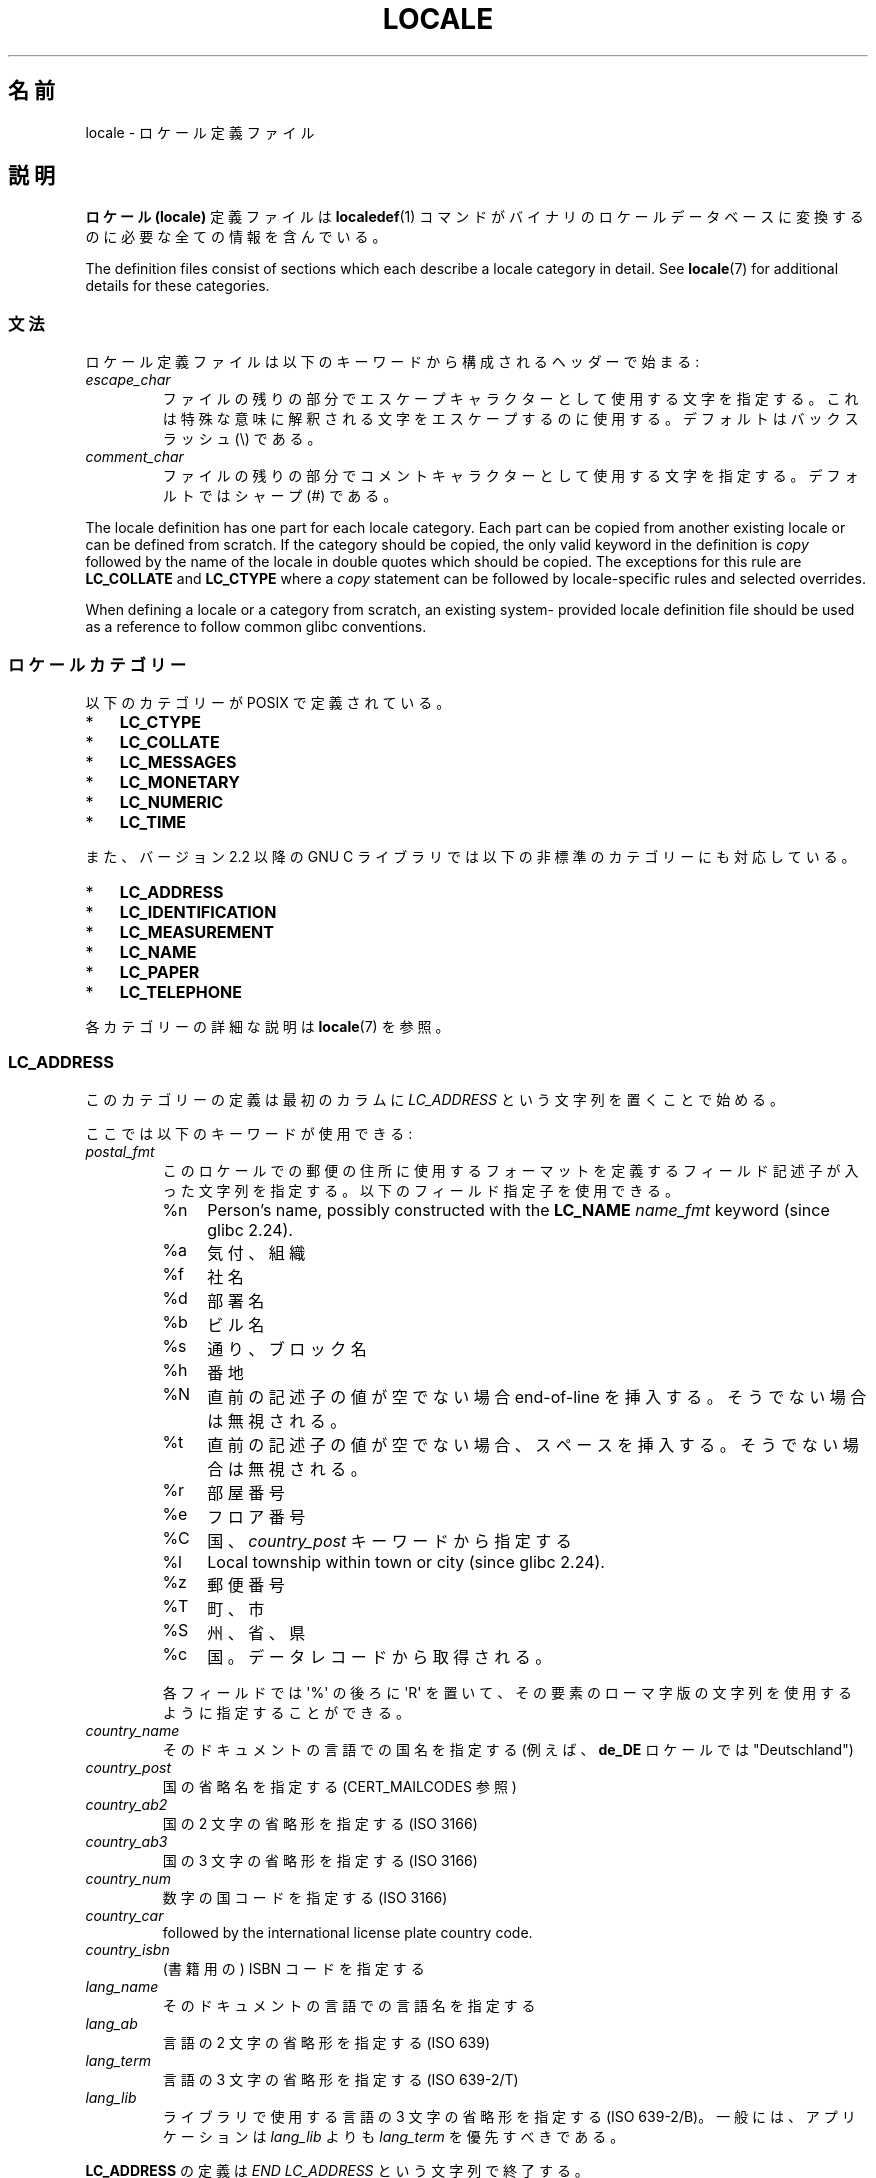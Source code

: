 .\" Copyright (C) 1994  Jochen Hein (Hein@Student.TU-Clausthal.de)
.\" Copyright (C) 2008  Petr Baudis (pasky@suse.cz)
.\" Copyright (C) 2014 Michael Kerrisk <mtk@manpages@gmail.com>
.\"
.\" %%%LICENSE_START(GPLv2+_SW_3_PARA)
.\" This program is free software; you can redistribute it and/or modify
.\" it under the terms of the GNU General Public License as published by
.\" the Free Software Foundation; either version 2 of the License, or
.\" (at your option) any later version.
.\"
.\" This program is distributed in the hope that it will be useful,
.\" but WITHOUT ANY WARRANTY; without even the implied warranty of
.\" MERCHANTABILITY or FITNESS FOR A PARTICULAR PURPOSE.  See the
.\" GNU General Public License for more details.
.\"
.\" You should have received a copy of the GNU General Public
.\" License along with this manual; if not, see
.\" <http://www.gnu.org/licenses/>.
.\" %%%LICENSE_END
.\"
.\" 2008-06-17 Petr Baudis <pasky@suse.cz>
.\"     LC_TIME: Describe first_weekday and first_workday
.\"
.\"*******************************************************************
.\"
.\" This file was generated with po4a. Translate the source file.
.\"
.\"*******************************************************************
.\"
.\" Japanese Version Copyright (c) 1997 HANATAKA Shinya
.\"         all rights reserved.
.\" Translated 1998-02-11, HANATAKA Shinya <hanataka@abyss.rim.or.jp>
.\" Updated & Modified 2001-10-18, Akihiro MOTOKI <amotoki@dd.iij4u.or.jp>
.\" Updated 2008-08-11, Akihiro MOTOKI, LDP v3.05
.\"
.TH LOCALE 5 2020\-11\-01 Linux "Linux User Manual"
.SH 名前
locale \- ロケール定義ファイル
.SH 説明
\fBロケール (locale)\fP 定義ファイルは \fBlocaledef\fP(1)  コマンドがバイナリのロケールデータベースに変換するのに
必要な全ての情報を含んでいる。
.PP
The definition files consist of sections which each describe a locale
category in detail.  See \fBlocale\fP(7)  for additional details for these
categories.
.SS 文法
ロケール定義ファイルは以下のキーワードから構成されるヘッダーで始まる:
.TP 
\fIescape_char\fP
ファイルの残りの部分でエスケープキャラクターとして使用する文字を 指定する。これは特殊な意味に解釈される文字をエスケープするのに使用する。
デフォルトはバックスラッシュ (\e) である。
.TP 
\fIcomment_char\fP
ファイルの残りの部分でコメントキャラクターとして使用する文字 を指定する。デフォルトではシャープ (#) である。
.PP
The locale definition has one part for each locale category.  Each part can
be copied from another existing locale or can be defined from scratch.  If
the category should be copied, the only valid keyword in the definition is
\fIcopy\fP followed by the name of the locale in double quotes which should be
copied.  The exceptions for this rule are \fBLC_COLLATE\fP and \fBLC_CTYPE\fP
where a \fIcopy\fP statement can be followed by locale\-specific rules and
selected overrides.
.PP
When defining a locale or a category from scratch, an existing system\-
provided locale definition file should be used as a reference to follow
common glibc conventions.
.SS ロケールカテゴリー
以下のカテゴリーが POSIX で定義されている。
.IP * 3
\fBLC_CTYPE\fP
.IP *
\fBLC_COLLATE\fP
.IP *
\fBLC_MESSAGES\fP
.IP *
\fBLC_MONETARY\fP
.IP *
\fBLC_NUMERIC\fP
.IP *
\fBLC_TIME\fP
.PP
また、バージョン 2.2 以降の GNU C ライブラリでは以下の非標準のカテゴリーにも対応している。
.IP * 3
\fBLC_ADDRESS\fP
.IP *
\fBLC_IDENTIFICATION\fP
.IP *
\fBLC_MEASUREMENT\fP
.IP *
\fBLC_NAME\fP
.IP *
\fBLC_PAPER\fP
.IP *
\fBLC_TELEPHONE\fP
.PP
各カテゴリーの詳細な説明は \fBlocale\fP(7) を参照。
.SS LC_ADDRESS
このカテゴリーの定義は最初のカラムに \fILC_ADDRESS\fP という文字列を置くことで始める。
.PP
ここでは以下のキーワードが使用できる:
.TP 
\fIpostal_fmt\fP
このロケールでの郵便の住所に使用するフォーマットを定義するフィールド記述子が入った文字列を指定する。 以下のフィールド指定子を使用できる。
.RS
.TP 
%n
Person's name, possibly constructed with the \fBLC_NAME\fP \fIname_fmt\fP keyword
(since glibc 2.24).
.TP  4
%a
気付、組織
.TP 
%f
社名
.TP 
%d
部署名
.TP 
%b
ビル名
.TP 
%s
通り、ブロック名
.TP 
%h
番地
.TP 
%N
直前の記述子の値が空でない場合 end\-of\-line を挿入する。 そうでない場合は無視される。
.TP 
%t
直前の記述子の値が空でない場合、 スペースを挿入する。 そうでない場合は無視される。
.TP 
%r
部屋番号
.TP 
%e
フロア番号
.TP 
%C
国、 \fIcountry_post\fP キーワードから指定する
.TP 
%l
Local township within town or city (since glibc 2.24).
.TP 
%z
郵便番号
.TP 
%T
町、市
.TP 
%S
州、省、県
.TP 
%c
国。 データレコードから取得される。
.PP
各フィールドでは \(aq%\(aq の後ろに \(aqR\(aq を置いて、 その要素のローマ字版の文字列を使用するように指定することができる。
.RE
.TP 
\fIcountry_name\fP
そのドキュメントの言語での国名を指定する (例えば、 \fBde_DE\fP ロケールでは "Deutschland")
.TP 
\fIcountry_post\fP
国の省略名を指定する (CERT_MAILCODES 参照)
.TP 
\fIcountry_ab2\fP
国の 2 文字の省略形を指定する (ISO 3166)
.TP 
\fIcountry_ab3\fP
国の 3 文字の省略形を指定する (ISO 3166)
.TP 
\fIcountry_num\fP
数字の国コードを指定する (ISO 3166)
.TP 
\fIcountry_car\fP
followed by the international license plate country code.
.TP 
\fIcountry_isbn\fP
(書籍用の) ISBN コードを指定する
.TP 
\fIlang_name\fP
そのドキュメントの言語での言語名を指定する
.TP 
\fIlang_ab\fP
言語の 2 文字の省略形を指定する (ISO 639)
.TP 
\fIlang_term\fP
言語の 3 文字の省略形を指定する (ISO 639\-2/T)
.TP 
\fIlang_lib\fP
ライブラリで使用する言語の 3 文字の省略形を指定する (ISO 639\-2/B)。 一般には、アプリケーションは \fIlang_lib\fP よりも
\fIlang_term\fP を優先すべきである。
.PP
\fBLC_ADDRESS\fP の定義は \fIEND LC_ADDRESS\fP という文字列で終了する。
.SS LC_CTYPE
このカテゴリーの定義は最初のカラムに \fILC_CTYPE\fP という文字列を置くことで始める。
.PP
ここでは以下のキーワードが使用できる:
.TP 
\fIupper\fP
大文字 (uppercase letter) のリストを指定する。 \fBA\fP から \fBZ\fP までの文字は自動的に含まれる。 \fBcntrl\fP,
\fBdigit\fP, \fBpunct\fP, \fBspace\fP に指定された文字を指定することはできない。
.TP 
\fIlower\fP
小文字 (lowercase letter) のリストを指定する。 \fBa\fP から \fBz\fP までの文字は自動的に含まれる。 \fBcntrl\fP,
\fBdigit\fP, \fBpunct\fP, \fBspace\fP に指定された文字を指定することはできない。
.TP 
\fIalpha\fP
アルファベットの文字を指定する。 \fBupper\fP と \fBlower\fP を指定した全ての文字は自動的に含まれる。 \fBcntrl\fP,
\fBdigit\fP, \fBpunct\fP, \fBspace\fP に指定された文字を指定することはできない。
.TP 
\fIdigit\fP
数字として使用される文字を指定する。数字としては \fB0\fP から \fB9\fP のみが使用できる。これらはデフォルトで含まれている。
.TP 
\fIspace\fP
空白として使用する文字のリストを指定する。 \fBupper\fP, \fBlower\fP, \fBalpha\fP, \fBdigit\fP, \fBgraph\fP,
\fBxdigit\fP に指定された文字を指定することはできない。 \fB<space>\fP, \fB<form\-feed>\fP,
\fB<newline>\fP, \fB<carriage\-return>\fP, \fB<tab>\fP,
\fB<vertical\-tab>\fP は自動的に含まれる。
.TP 
\fIcntrl\fP
コントロールキャラクターのリストを指定する。 \fBupper\fP, \fBlower\fP, \fBalpha\fP, \fBdigit\fP, \fBpunct\fP,
\fBgraph\fP, \fBprint\fP, \fBxdigit\fP に指定された文字を指定することはできない。
.TP 
\fIpunct\fP
句読点文字のリストを指定する。 \fBupper\fP, \fBlower\fP, \fBalpha\fP, \fBdigit\fP, \fBcntrl\fP, \fBxdigit\fP,
\fB<space>\fP に指定された文字を指定することはできない。
.TP 
\fIgraph\fP
表示可能文字のリストを指定するが、 \fB<space>\fP 文字は含まない。 \fBupper\fP, \fBlower\fP, \fBalpha\fP,
\fBdigit\fP, \fBxdigit\fP, \fBpunct\fP を指定した文字は自動的に含まれる。 \fBcntrl\fP
に指定された文字を指定することはできない。
.TP 
\fIprint\fP
\fB<space>\fP 文字を含めた表示可能文字のリストを指定する。 \fBupper\fP, \fBlower\fP, \fBalpha\fP,
\fBdigit\fP, \fBxdigit\fP, \fBpunct\fP, \fB<space>\fP に指定した文字は自動的に含まれる。 \fBcntrl\fP
に指定された文字を指定することはできない。
.TP 
\fIxdigit\fP
16 進数として使用する文字のリストを指定する。10 進の数字に加えて、 6 文字を昇順で続ける。デフォルトでは以下の文字が含まれている: \fB0\fP
から \fB9\fP、 \fBa\fP から \fBf\fP、 \fBA\fP から \fBF\fP。
.TP 
\fIblank\fP
\fB無地 (blank)\fP に分類される文字のリストを指定する。 \fB<space>\fP と \fB<tab>\fP
は自動的に含まれる。
.TP 
\fIcharclass\fP
followed by a list of locale\-specific character class names which are then
to be defined in the locale.
.TP 
\fItoupper\fP
小文字から大文字への対応リストを指定する。各対応は小文字と大文字のペアを \fB,\fP で区切って括弧で括って指定する。
.TP 
\fItolower\fP
大文字から小文字への対応リストを指定する。tolower という キーワードが無い場合には toupper を逆にしたものが使用される。
.TP 
\fImap totitle\fP
followed by a list of mapping pairs of characters and letters to be used in
titles (headings).
.TP 
\fIclass\fP
followed by a locale\-specific character class definition, starting with the
class name followed by the characters belonging to the class.
.TP 
\fIcharconv\fP
followed by a list of locale\-specific character mapping names which are then
to be defined in the locale.
.TP 
\fIoutdigit\fP
followed by a list of alternate output digits for the locale.
.TP 
\fImap to_inpunct\fP
followed by a list of mapping pairs of alternate digits and separators for
input digits for the locale.
.TP 
\fImap to_outpunct\fP
followed by a list of mapping pairs of alternate separators for output for
the locale.
.TP 
\fItranslit_start\fP
marks the start of the transliteration rules section.  The section can
contain the \fIinclude\fP keyword in the beginning followed by locale\-specific
rules and overrides.  Any rule specified in the locale file will override
any rule copied or included from other files.  In case of duplicate rule
definitions in the locale file, only the first rule is used.
.IP
A transliteration rule consist of a character to be transliterated followed
by a list of transliteration targets separated by semicolons.  The first
target which can be presented in the target character set is used, if none
of them can be used the \fIdefault_missing\fP character will be used instead.
.TP 
\fIinclude\fP
in the transliteration rules section includes a transliteration rule file
(and optionally a repertoire map file).
.TP 
\fIdefault_missing\fP
in the transliteration rules section defines the default character to be
used for transliteration where none of the targets cannot be presented in
the target character set.
.TP 
\fItranslit_end\fP
marks the end of the transliteration rules.
.PP
\fBLC_CTYPE\fP の定義は \fIEND LC_CTYPE\fP という文字列で終了する。
.SS LC_COLLATE
Note that glibc does not support all POSIX\-defined options, only the options
described below are supported (as of glibc 2.23).
.PP
このカテゴリーの定義は最初のカラムに \fILC_COLLATE\fP を置くことで始める。
.PP
ここでは以下のキーワードが使用できる:
.TP 
\fIcoll_weight_max\fP
followed by the number representing used collation levels.  This keyword is
recognized but ignored by glibc.
.TP 
\fIcollating\-element\fP
複数文字からなる照合要素を表す照合要素シンボル (collating\-element symbol) の定義を指定する。
.TP 
\fIcollating\-symbol\fP
照合順序定義 (order_start) で使用できる照合シンボル (collating symbol) の定義を指定する。
.TP 
\fIdefine\fP
followed by \fBstring\fP to be evaluated in an \fIifdef\fP \fBstring\fP / \fIelse\fP /
\fIendif\fP construct.
.TP 
\fIreorder\-after\fP
followed by a redefinition of a collation rule.
.TP 
\fIreorder\-end\fP
marks the end of the redefinition of a collation rule.
.TP 
\fIreorder\-sections\-after\fP
followed by a script name to reorder listed scripts after.
.TP 
\fIreorder\-sections\-end\fP
marks the end of the reordering of sections.
.TP 
\fIscript\fP
followed by a declaration of a script.
.TP 
\fIsymbol\-equivalence\fP
followed by a collating\-symbol to be equivalent to another defined
collating\-symbol.
.PP
The collation rule definition starts with a line:
.TP 
\fIorder_start\fP
followed by a list of keywords chosen from \fBforward\fP, \fBbackward\fP, or
\fBposition\fP.  The order definition consists of lines that describe the
collation order and is terminated with the keyword \fIorder_end\fP.
.PP
\fBLC_COLLATE\fP 定義は \fIEND LC_COLLATE\fP という文字列で終了する。
.SS LC_IDENTIFICATION
このカテゴリーの定義は最初のカラムに \fILC_IDENTIFICATION\fP という文字列を置くことで始める。
.PP
ここでは以下のキーワードが使用できる:
.TP 
\fItitle\fP
このロケール文書のタイトル (例えば "Maori language locale for New Zealand"
(「ニュージーランドのマオリ語のロケール」))。
.TP 
\fIsource\fP
この文書を管理している組織名。
.TP 
\fIaddress\fP
この文書を管理している組織の住所。
.TP 
\fIcontact\fP
この文書を管理している組織の担当者の名前。
.TP 
\fIemail\fP
この文書を管理している組織の担当者の電子メールアドレス。
.TP 
\fItel\fP
followed by the telephone number (in international format)  of the
organization that maintains this document.  As of glibc 2.24, this keyword
is deprecated in favor of other contact methods.
.TP 
\fIfax\fP
followed by the fax number (in international format)  of the organization
that maintains this document.  As of glibc 2.24, this keyword is deprecated
in favor of other contact methods.
.TP 
\fIlanguage\fP
この文書が適用される言語名。
.TP 
\fIterritory\fP
この文書が適用される国や地理的範囲の名前。
.TP 
\fIaudience\fP
この文書が想定する対象者の説明。
.TP 
\fIapplication\fP
この文書が想定する特別な適用先を記載する。
.TP 
\fIabbreviation\fP
followed by the short name for provider of the source of this document.
.TP 
\fIrevision\fP
この文書の版数。
.TP 
\fIdate\fP
この文書のこの版の日付。
.PP
さらに、 この文書で定義されるカテゴリー毎に、キーワード \fIcategory\fP で始まり以下の内容が続く行を用意する必要がある。
.IP * 3
このロケールカテゴリー定義を識別する文字列
.IP *
セミコロン
.IP *
\fBLC_*\fP 識別子のいずれか 1 つ
.PP
\fBLC_IDENTIFICATION\fP の定義は \fIEND LC_IDENTIFICATION\fP という文字列で終了する。
.SS LC_MESSAGES
このカテゴリーの定義は最初のカラムに \fILC_MESSAGES\fP という文字列を置くことで始める。
.PP
ここでは以下のキーワードが使用できる:
.TP 
\fIyesexpr\fP
「はい (yes)」を意味する正規表現を指定する。
.TP 
\fInoexpr\fP
「いいえ (no)」を意味する正規表現を指定する。
.TP 
\fIyesstr\fP
"yes" に対応する出力文字列を指定する。
.TP 
\fInostr\fP
"no" に対応する出力文字列を指定する。
.PP
\fBLC_MESSAGES\fP の定義は \fIEND LC_MESSAGES\fP という文字列で終了する。
.SS LC_MEASUREMENT
このカテゴリーの定義は最初のカラムに \fILC_MEASUREMENT\fP という文字列を置くことで始める。
.PP
ここでは以下のキーワードが使用できる:
.TP 
\fImeasurement\fP
単位系として使用される標準を指定する数値。 以下の値が使用できる。
.RS
.TP  4
\fB1\fP
メートル法
.TP 
\fB2\fP
US で使用される単位系
.RE
.PP
\fBLC_MEASUREMENT\fP の定義は \fIEND LC_MEASUREMENT\fP という文字列で終了する。
.SS LC_MONETARY
このカテゴリーの定義は最初のカラムに \fILC_MONETARY\fP という文字列を置くことで始める。
.PP
ここでは以下のキーワードが使用できる:
.TP 
\fIint_curr_symbol\fP
国際通貨記号を指定する。これは ISO 4217 規格に定義された国際通貨 記号 (3 文字) に区切り文字を続けた 4 文字である必要がある。
.TP 
\fIcurrency_symbol\fP
地域的な通貨記号を指定する。
.TP 
\fImon_decimal_point\fP
followed by the single\-character string that will be used as the decimal
delimiter when formatting monetary quantities.
.TP 
\fImon_thousands_sep\fP
followed by the single\-character string that will be used as a group
separator when formatting monetary quantities.
.TP 
\fImon_grouping\fP
金額の表示方法を規定する整数の列。 セミコロン区切りの通常の数字。 詳細は下記の \fIgrouping\fP を参照。
.TP 
\fIpositive_sign\fP
数値において正の符号に使用する文字列を指定する。
.TP 
\fInegative_sign\fP
数値において負の符号に使用する文字列を指定する。
.TP 
\fIint_frac_digits\fP
\fIint_curr_symbol\fP でフォーマットする時に使用すべき端数の桁数を指定する。
.TP 
\fIfrac_digits\fP
\fIcurrency_symbol\fP でフォーマットする際に使用すべき端数の桁数を指定する。
.TP 
\fIp_cs_precedes\fP
負でない金額を表示する際に \fIcurrency_symbol\fP を置く位置を示す数字を指定する。
.RS
.TP  4
\fB0\fP
記号は数値の後におく。
.TP 
\fB1\fP
記号は数値の前におく。
.RE
.TP 
\fIp_sep_by_space\fP
負でない金額を表示する際に、 \fIcurrency_symbol\fP、 符号記号、 値の区切り方を示す数値を指定する。 以下の値が使用できる。
.RS
.TP  4
\fB0\fP
通貨記号と値の間にスペースを入れない。
.TP 
\fB1\fP
通貨記号と符号記号が隣り合う場合、 値との間にスペースを入れる。 そうでない場合、通貨記号と値の間スペースを置く。
.TP 
\fB2\fP
通貨記号と符号記号が隣り合う場合、 値との間にスペースを入れる。 そうでない場合、符号記号と値はそれぞれスペースで区切られる。
.RE
.TP 
\fIn_cs_precedes\fP
負の金額を表示する際に \fIcurrency_symbol\fP を置く位置を示す数字を指定する。 指定できる値は \fIp_cs_precedes\fP
と同じである。
.TP 
\fIn_sep_by_space\fP
負の金額を表示する際に、 \fIcurrency_symbol\fP、 符号記号、 値の区切り方を示す数値を指定する。 指定できる値は
\fIp_sep_by_space\fP である。
.TP 
\fIp_sign_posn\fP
負でない金額の場合に \fIpositive_sign\fP を置く必要があるかを示す整数を指定する。
.RS
.TP  4
\fB0\fP
値と \fIcurrency_symbol\fP または \fIint_curr_symbol\fP を括弧で括る。
.TP 
\fB1\fP
符号を値と \fIcurrency_symbol\fP または \fIint_curr_symbol\fP の前に置く。
.TP 
\fB2\fP
符号を値と \fIcurrency_symbol\fP または \fIint_curr_symbol\fP の後に置く。
.TP 
\fB3\fP
符号を \fIcurrency_symbol\fP または \fIint_curr_symbol\fP の前に置く。
.TP 
\fB4\fP
符号を \fIcurrency_symbol\fP または \fIint_curr_symbol\fP の後に置く。
.RE
.TP 
\fIn_sign_posn\fP
負の金額の場合に \fInegative_sign\fP を置く必要があるかを示す整数を指定する。 指定できる値は \fIp_sign_posn\fP
と同じである。
.TP 
\fIint_p_cs_precedes\fP
負でない金額を国際的なフォーマットで表示する際に \fIint_curr_symbol\fP を置く位置を示す数字を指定する。 指定できる値は
\fIp_cs_precedes\fP と同じである。
.TP 
\fIint_n_cs_precedes\fP
負の金額を国際的なフォーマットで表示する際に \fIint_curr_symbol\fP を置く位置を示す数字を指定する。 指定できる値は
\fIp_cs_precedes\fP と同じである。
.TP 
\fIint_p_sep_by_space\fP
負でない金額を国際的なフォーマットで表示する際に、 \fIint_curr_symbol\fP、 符号記号、 値の区切り方を示す数値を指定する。
指定できる値は \fIp_sep_by_space\fP である。
.TP 
\fIint_n_sep_by_space\fP
負の金額を国際的なフォーマットで表示する際に、 \fIint_curr_symbol\fP、 符号記号、 値の区切り方を示す数値を指定する。 指定できる値は
\fIp_sep_by_space\fP である。
.TP 
\fIint_p_sign_posn\fP
負でない金額を国際的なフォーマットで表示する際に \fIpositive_sign\fP を置く必要があるかを示す整数を指定する。 指定できる値は
\fIp_sign_posn\fP と同じである。
.TP 
\fIint_n_sign_posn\fP
負の金額を国際的なフォーマットで表示する際に \fInegative_sign\fP を置く必要があるかを示す整数を指定する。 指定できる値は
\fIp_sign_posn\fP と同じである。
.PP
\fBLC_MONETARY\fP の定義は \fIEND LC_MONETARY\fP という文字列で終了する。
.SS LC_NAME
このカテゴリーの定義は最初のカラムに \fILC_NAME\fP という文字列を置くことで始める。
.PP
様々なキーワードを指定できるが、  必須なのは \fIname_fmt\fP だけである。 それ以外のキーワードは、 このロケールで、
対応するあいさつを使う慣習が普及している場合にのみ指定が必要である。 指定できるキーワードは以下のとおりである。
.TP 
\fIname_fmt\fP
このロケールで名前に対して使用する表示方法を定義するフィールド記述子が入った文字列を指定する。 以下のフィールド記述子を使用できる。
.RS
.TP  4
%f
姓 (family name)
.TP 
%F
大文字の姓 (family name)
.TP 
%g
名 (first given name)
.TP 
%G
名の頭文字
.TP 
%l
ラテン文字での名 (first given name)
.TP 
%o
他の短い名前
.TP 
%m
追加の名前 (given name)
.TP 
%M
追加の名前の頭文字
.TP 
%p
職業
.TP 
%s
呼びかけの言葉 (例えば「Doctor」など)
.TP 
%S
省略形の呼びかけの言葉 ("Mr." や "Dr.")
.TP 
%d
.\"  1 for the name_gen
.\"	    In glibc 2.19, %d1 is used in only:
.\"	        /home/mtk/ARCHIVE/GLIBC/glibc-2.19/localedata/locales/bem_ZM
.\"	        /home/mtk/ARCHIVE/GLIBC/glibc-2.19/localedata/locales/zh_HK
.\"	    In glibc 2.19, %d[2-5] appear to be not used at all
.\"  2 for name_mr
.\"  3 for name_mrs
.\"  4 for name_miss
.\"  5 for name_ms
FDCC (Formal Definitions of Cultural Convention) 集合で使用される呼びかけの言葉
.TP 
%t
直前のフィールド記述子が空文字列になった場合、 空文字列となる。 それ以外の場合、 スペース文字となる。
.RE
.TP 
\fIname_gen\fP
男性・女性を問わず使える一般的な呼びかけの言葉
.TP 
\fIname_mr\fP
男性に対する呼びかけの言葉
.TP 
\fIname_mrs\fP
既婚女性に対する呼びかけの言葉
.TP 
\fIname_miss\fP
未婚女性に対する呼びかけの言葉
.TP 
\fIname_ms\fP
どの女性にも使用できる呼びかけの言葉
.PP
\fBLC_NAME\fP の定義は \fIEND LC_NAME\fP という文字列で終了する。
.SS LC_NUMERIC
このカテゴリーの定義は最初のカラムに \fILC_NUMERIC\fP という文字列を置くことで始める。
.PP
ここでは以下のキーワードが使用できる:
.TP 
\fIdecimal_point\fP
followed by the single\-character string that will be used as the decimal
delimiter when formatting numeric quantities.
.TP 
\fIthousands_sep\fP
followed by the single\-character string that will be used as a group
separator when formatting numeric quantities.
.TP 
\fIgrouping\fP
数値の表示方法を規定する整数の列。 セミコロン区切りの数字。
.IP
各数字はグループ内の数字の桁数を指定する。 最初の整数は小数点のすぐ左側のグループのサイズを規定する。
それ以降の数字は一つ前のグループの左側のグループのサイズを順に規定する。 最後の数字が \-1 でない場合、 (グループがある場合)
直前のグループのサイズがそれ以降の桁についても使用される。 最後の整数が \-1 の場合、 それ以降はグループ化を行わない。
.PP
The \fBLC_NUMERIC\fP の定義は \fIEND LC_NUMERIC\fP という文字列で終了する。
.SS LC_PAPER
このカテゴリーの定義は最初のカラムに \fILC_PAPER\fP という文字列を置くことで始める。
.PP
ここでは以下のキーワードが使用できる:
.TP 
\fIheight\fP
標準の紙のサイズの高さをミリメートル単位で指定する。
.TP 
\fIwidth\fP
標準の紙のサイズの幅をミリメートル単位で指定する。
.PP
\fBLC_PAPER\fP の定義は \fIEND LC_PAPER\fP という文字列で終了する。
.SS LC_TELEPHONE
このカテゴリーの定義は最初のカラムに \fILC_TELEPHONE\fP という文字列を置くことで始める。
.PP
ここでは以下のキーワードが使用できる:
.TP 
\fItel_int_fmt\fP
国際番号に電話をかける場合に使用するフォーマットを示すフィールド記述子を含む文字列を指定する。 以下のフィールド記述子を使用できる。
.RS
.TP  4
%a
全国で一意なプレフィックスを含まないエリアコード (多くの場合、プレフィックスは "00")。
.TP 
%A
全国で一意なプレフィックスを含んだエリアコード。
.TP 
%l
(エリア内の) 市内局番。
.TP 
%e
(市内局番に対する) 内線番号。
.TP 
%c
国番号。
.TP 
%C
海外通話の際に使用される代わりのキャリアーサービスコード。
.TP 
%t
直前のフィールド記述子が空文字列になった場合、 空文字列となる。 それ以外の場合、 スペース文字となる。
.RE
.TP 
\fItel_dom_fmt\fP
国内番号に電話をかける場合に使用するフォーマットを示すフィールド記述子を含む文字列を指定する。 使用できるフィールド記述子は
\fItel_int_fmt\fP と同じである。
.TP 
\fIint_select\fP
国際電話番号に電話をかける際に使用するプレフィックスを指定する。
.TP 
\fIint_prefix\fP
他の国からこの国に電話をかける際に使用するプレフィックスを指定する。
.PP
\fBLC_TELEPHONE\fP の定義は \fIEND LC_TELEPHONE\fP という文字列で終了する。
.SS LC_TIME
このカテゴリーの定義は最初のカラムに \fILC_TIME\fP という文字列を置くことで始める。
.PP
ここでは以下のキーワードが使用できる:
.TP 
\fIabday\fP
曜日の名前の省略形のリストを指定する。 リストは \fIweek\fP で指定された週の開始曜日 (デフォルトでは日曜日) から始める。 「注意」を参照。
.TP 
\fIday\fP
曜日の名前のリストを指定する。 リストは \fIweek\fP で指定された週の開始曜日 (デフォルトでは日曜日) から始める。 「注意」を参照。
.TP 
\fIabmon\fP
月の名前の省略形のリストを指定する。
.TP 
\fImon\fP
月の名前のリストを指定する。
.TP 
\fId_t_fmt\fP
適切な日付け (date) と時刻 (time) のフォーマットを指定する (書式については \fBstrftime\fP(3) を参照)。
.TP 
\fId_fmt\fP
followed by the appropriate date format (for syntax, see \fBstrftime\fP(3)).
.TP 
\fIt_fmt\fP
適切な時刻のフォーマットを指定する (書式については \fBstrftime\fP(3) を参照)。
.TP 
\fIam_pm\fP
それぞれ \fB午前 (am)\fP と \fB午後 (pm)\fP に対応する文字列を指定する。 AM/PM
を使う慣習がないロケールでは、このフィールドは空にすべきである。
.TP 
\fIt_fmt_ampm\fP
12 時間時計を使う際に使用する時刻形式を指定する (書式については \fBstrftime\fP(3) を参照)。
午前/午後の表記を使用しないロケールではこのフィールドは空にすること。
.TP 
\fIera\fP
followed by semicolon\-separated strings that define how years are counted
and displayed for each era in the locale.  Each string has the following
format:
.RS
.PP
\fIdirection\fP:\fIoffset\fP:\fIstart_date\fP:\fIend_date\fP:\fIera_name\fP:\fIera_format\fP
.PP
The fields are to be defined as follows:
.TP  4
\fIdirection\fP
Either \fB+\fP or \fB\-\fP.  \fB+\fP means the years closer to \fIstart_date\fP have
lower numbers than years closer to \fIend_date\fP.  \fB\-\fP means the opposite.
.TP 
\fIoffset\fP
The number of the year closest to \fIstart_date\fP in the era, corresponding to
the \fI%Ey\fP descriptor (see \fBstrptime\fP(3)).
.TP 
\fIstart_date\fP
The start of the era in the form of \fIyyyy/mm/dd\fP.  Years prior AD 1 are
represented as negative numbers.
.TP 
\fIend_date\fP
The end of the era in the form of \fIyyyy/mm/dd\fP, or one of the two special
values of \fB\-*\fP or \fB+*\fP.  \fB\-*\fP means the ending date is the beginning of
time.  \fB+*\fP means the ending date is the end of time.
.TP 
\fIera_name\fP
The name of the era corresponding to the \fI%EC\fP descriptor (see
\fBstrptime\fP(3)).
.TP 
\fIera_format\fP
The format of the year in the era corresponding to the \fI%EY\fP descriptor
(see \fBstrptime\fP(3)).
.RE
.TP 
\fIera_d_fmt\fP
followed by the format of the date in alternative era notation,
corresponding to the \fI%Ex\fP descriptor (see \fBstrptime\fP(3)).
.TP 
\fIera_t_fmt\fP
followed by the format of the time in alternative era notation,
corresponding to the \fI%EX\fP descriptor (see \fBstrptime\fP(3)).
.TP 
\fIera_d_t_fmt\fP
followed by the format of the date and time in alternative era notation,
corresponding to the \fI%Ec\fP descriptor (see \fBstrptime\fP(3)).
.TP 
\fIalt_digits\fP
followed by the alternative digits used for date and time in the locale.
.TP 
\fIweek\fP
セミコロン区切りの 3 つの値からなるリストを指定する。 リストは、一週間の日数 (デフォルトでは 7)、 週の開始曜日 (デフォルトでは日曜に対応)、
一年の最初の週の最小の長さ (デフォルトでは 4) から構成される。 週の開始曜日については、週の開始日が日曜日の場合には \fB19971130\fP
を、月曜日の場合には \fB19971201\fP を使用する。 「注意」を参照。
.TP 
\fIfirst_weekday\fP (glibc 2.2 以降)
followed by the number of the day from the \fIday\fP list to be shown as the
first day of the week in calendar applications.  The default value of \fB1\fP
corresponds to either Sunday or Monday depending on the value of the second
\fIweek\fP list item.  See NOTES.
.TP 
\fIfirst_workday\fP (glibc 2.2 以降)
followed by the number of the first working day from the \fIday\fP list.  The
default value is \fB2\fP.  See NOTES.
.TP 
\fIcal_direction\fP
followed by a number value that indicates the direction for the display of
calendar dates, as follows:
.RS
.TP  4
\fB1\fP
左から右を、上から順に。
.TP 
\fB2\fP
上から下を、左から順に。
.TP 
\fB3\fP
右から左を、上から順に。
.RE
.TP 
\fIdate_fmt\fP
\fBdate\fP(1) に適した日付の表現を指定する (書式については \fBstrftime\fP(3) を参照)。
.PP
\fBLC_TIME\fP の定義は \fIEND LC_TIME\fP という文字列で終了する。
.SH ファイル
.TP 
\fI/usr/lib/locale/locale\-archive\fP
通常のデフォルトのロケールアーカイブファイル
.TP 
\fI/usr/share/i18n/locales\fP
ロケール定義ファイルの通常のデフォルトパス
.SH 準拠
POSIX.2.
.SH 注意
\fIabday\fP, \fIday\fP, \fIweek\fP, \fIfirst_weekday\fP, \fIfirst_workday\fP に関する GNU C
ライブラリコミュニティーで培ったノウハウについて https://sourceware.org/glibc/wiki/Locales
で以下のように書かれている。
.IP * 3
\fIweek\fP リストの 2 番目の項目の値は \fIabday\fP と \fIday\fP のリストの起点となる日を指定する。
.IP *
\fIfirst_weekday\fP は \fIabday\fP と \fIday\fP のリストの中で最初に表示する週の曜日 (オフセット) を指定する。
.IP *
.\" .SH AUTHOR
.\" Jochen Hein (Hein@Student.TU-Clausthal.de)
For compatibility reasons, all glibc locales should set the value of the
second \fIweek\fP list item to \fB19971130\fP (Sunday) and base the \fIabday\fP and
\fIday\fP lists appropriately, and set \fIfirst_weekday\fP and \fIfirst_workday\fP to
\fB1\fP or \fB2\fP, depending on whether the week and work week actually starts on
Sunday or Monday for the locale.
.SH 関連項目
\fBiconv\fP(1), \fBlocale\fP(1), \fBlocaledef\fP(1), \fBlocaleconv\fP(3),
\fBnewlocale\fP(3), \fBsetlocale\fP(3), \fBstrftime\fP(3), \fBstrptime\fP(3),
\fBuselocale\fP(3), \fBcharmap\fP(5), \fBcharsets\fP(7), \fBlocale\fP(7), \fBunicode\fP(7),
\fButf\-8\fP(7)
.SH この文書について
この man ページは Linux \fIman\-pages\fP プロジェクトのリリース 5.10 の一部である。プロジェクトの説明とバグ報告に関する情報は
\%https://www.kernel.org/doc/man\-pages/ に書かれている。
